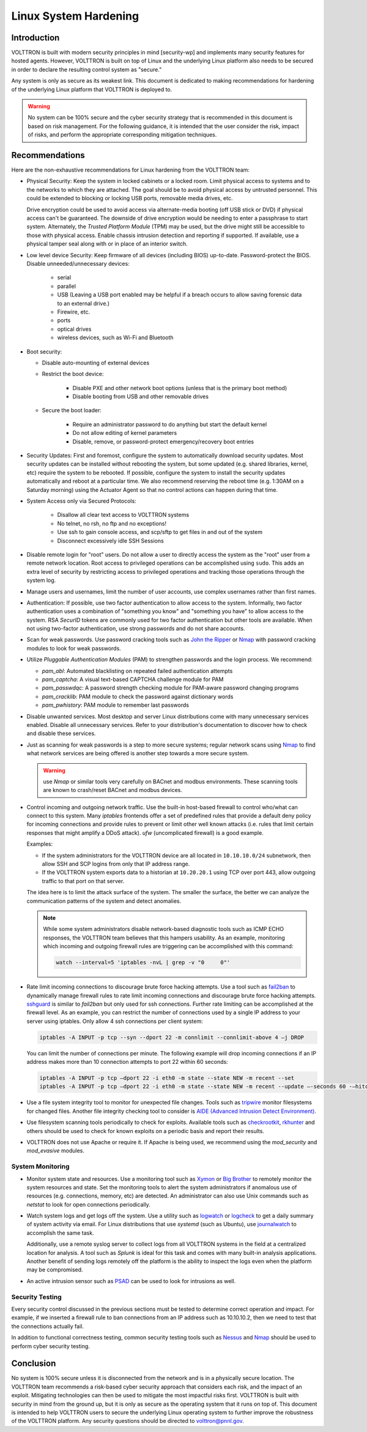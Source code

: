 .. _Linux-System-Hardening:

======================
Linux System Hardening
======================


Introduction
============

VOLTTRON is built with modern security principles in mind [security-wp] and implements many security features for hosted
agents.  However, VOLTTRON is built on top of Linux and the underlying Linux platform also needs to be secured in order
to declare the resulting control system as "secure."

Any system is only as secure as its weakest link. This document is dedicated to making recommendations for hardening of
the underlying Linux platform that VOLTTRON is deployed to.

.. Warning::

   No system can be 100% secure and the cyber security strategy that is recommended in this document is based on risk
   management.  For the following guidance, it is intended that the user consider the risk, impact of risks, and perform
   the appropriate corresponding mitigation techniques.


Recommendations
===============

Here are the non-exhaustive recommendations for Linux hardening from the VOLTTRON team:

-  Physical Security: Keep the system in locked cabinets or a locked room.  Limit physical access to systems and to the
   networks to which they are attached.  The goal should be to avoid physical access by untrusted personnel.  This could
   be extended to blocking or locking USB ports, removable media drives, etc.

   Drive encryption could be used to avoid access via alternate-media booting (off USB stick or DVD) if physical access
   can't be guaranteed.  The downside of drive encryption would be needing to enter a passphrase to start system.
   Alternately, the `Trusted Platform Module` (TPM) may be used, but the drive might still be accessible to those with
   physical access.  Enable chassis intrusion detection and reporting if supported.  If available, use a physical tamper
   seal along with or in place of an interior switch.

-  Low level device Security:  Keep firmware of all devices (including BIOS) up-to-date.  Password-protect the BIOS.
   Disable unneeded/unnecessary devices:

       - serial
       - parallel
       - USB (Leaving a USB port enabled may be helpful if a breach occurs to allow saving forensic data to an external
         drive.)
       - Firewire, etc.
       - ports
       - optical drives
       - wireless devices, such as Wi-Fi and Bluetooth

-  Boot security:

   - Disable auto-mounting of external devices
   - Restrict the boot device:

      - Disable PXE and other network boot options (unless that is the primary boot method)
      - Disable booting from USB and other removable drives

   - Secure the boot loader:

      - Require an administrator password to do anything but start the default kernel
      - Do not allow editing of kernel parameters
      - Disable, remove, or password-protect emergency/recovery boot entries

-  Security Updates: First and foremost, configure the system to automatically download security updates.  Most security
   updates can be installed without rebooting the system, but some updated (e.g. shared libraries, kernel, etc) require
   the system to be rebooted.  If possible, configure the system to install the security updates automatically and
   reboot at a particular time.  We also recommend reserving the reboot time (e.g. 1:30AM on a Saturday morning) using
   the Actuator Agent so that no control actions can happen during that time.

-  System Access only via Secured Protocols:

      - Disallow all clear text access to VOLTTRON systems
      - No telnet, no rsh, no ftp and no exceptions!
      - Use ssh to gain console access, and scp/sftp to get files in and out of the system
      - Disconnect excessively idle SSH Sessions

-  Disable remote login for "root" users.  Do not allow a user to directly access the system as the "root" user from a
   remote network location.  Root access to privileged operations can be accomplished using ``sudo``.  This adds an
   extra level of security by restricting access to privileged operations and tracking those operations through the
   system log.

-  Manage users and usernames, limit the number of user accounts, use complex usernames rather than first names.

-  Authentication:  If possible, use two factor authentication to allow access to the system.  Informally, two factor
   authentication uses a combination of "something you know" and "something you have" to allow access to the system.
   RSA `SecurID` tokens are commonly used for two factor authentication but other tools are available.  When not using
   two-factor authentication, use strong passwords and do not share accounts.

-  Scan for weak passwords.  Use password cracking tools such as `John the Ripper <http://www.openwall.com/john/>`_ or
   `Nmap <http://nmap.org>`_ with password cracking modules to look for weak passwords.

-  Utilize `Pluggable Authentication Modules` (PAM) to strengthen passwords and the login process.  We recommend:

   -  *pam_abl*: Automated blacklisting on repeated failed authentication attempts
   -  *pam_captcha*: A visual text-based CAPTCHA challenge module for PAM
   -  *pam_passwdqc*: A password strength checking module for PAM-aware password changing programs
   -  *pam_cracklib*: PAM module to check the password against dictionary words
   -  *pam_pwhistory*: PAM module to remember last passwords

-  Disable unwanted services.  Most desktop and server Linux distributions come with many unnecessary services enabled.
   Disable all unnecessary services.  Refer to your distribution's documentation to discover how to check and disable
   these services.

-  Just as scanning for weak passwords is a step to more secure systems; regular network scans using
   `Nmap <http://nmap.org>`_ to find what network services are being offered is another step towards a more secure
   system.

   .. warning::

      use `Nmap` or similar tools very carefully on BACnet and modbus environments.  These scanning tools are known to
      crash/reset BACnet and modbus devices.

-  Control incoming and outgoing network traffic.  Use the built-in host-based firewall to control who/what can connect
   to this system.  Many `iptables` frontends offer a set of predefined rules that provide a default deny policy for
   incoming connections and provide rules to prevent or limit other well known attacks (i.e. rules that limit certain
   responses that might amplify a DDoS attack). `ufw` (uncomplicated firewall) is a good example.

   Examples:

   - If the system administrators for the VOLTTRON device are all located in ``10.10.10.0/24`` subnetwork, then allow
     SSH and SCP logins from only that IP address range.
   - If the VOLTTRON system exports data to a historian at ``10.20.20.1`` using TCP over port 443, allow outgoing
     traffic to that port on that server.

   The idea here is to limit the attack surface of the system.  The smaller the surface, the better we can analyze the
   communication patterns of the system and detect anomalies.

   .. note::

      While some system administrators disable network-based diagnostic tools such as ICMP ECHO responses, the VOLTTRON
      team believes that this hampers usability.  As an example, monitoring which incoming and outgoing firewall rules
      are triggering can be accomplished with this command:

      .. code-block:: bash

         watch --interval=5 'iptables -nvL | grep -v "0     0"'

-  Rate limit incoming connections to discourage brute force hacking attempts.  Use a tool such as
   `fail2ban <http://www.fail2ban.org/wiki/index.php/Main_Page>`_ to dynamically manage firewall rules to rate limit
   incoming connections and discourage brute force hacking attempts.  `sshguard <http://www.sshguard.net/>`_ is similar
   to `fail2ban` but only used for ssh connections.  Further rate limiting can be accomplished at the firewall level.
   As an example, you can restrict the number of connections used by a single IP address to your server using iptables.
   Only allow 4 ssh connections per client system:

   .. code-block:: bash

      iptables -A INPUT -p tcp --syn --dport 22 -m connlimit --connlimit-above 4 –j DROP

   You can limit the number of connections per minute.  The following example will drop incoming connections if an IP
   address makes more than 10 connection attempts to port 22 within 60 seconds:

   .. code-block:: bash

      iptables -A INPUT -p tcp –dport 22 -i eth0 -m state --state NEW -m recent --set
      iptables -A INPUT -p tcp –dport 22 -i eth0 -m state --state NEW -m recent --update –-seconds 60 -–hitcount 10 –j DROP

-  Use a file system integrity tool to monitor for unexpected file changes.  Tools such as `tripwire
   <http://sourceforge.net/projects/tripwire/>`_ monitor filesystems for changed files.  Another file integrity checking
   tool to consider is `AIDE (Advanced Intrusion Detect Environment) <http://aide.sourceforge.net/>`_.

-  Use filesystem scanning tools periodically to check for exploits.  Available tools such as `checkrootkit
   <http://www.chkrootkit.org>`_, `rkhunter <http://rkhunter.sourceforge.net>`_ and others should be used
   to check for known exploits on a periodic basis and report their results.

-  VOLTTRON does not use Apache or require it.  If Apache is being used, we recommend using the `mod_security` and
   `mod_evasive` modules.


System Monitoring
-----------------

-  Monitor system state and resources. Use a monitoring tool such as `Xymon <http://xymon.sourceforge.net>`_ or
   `Big Brother <http://www.bb4.org/features.html>`_ to remotely monitor the system resources and state.  Set the
   monitoring tools to alert the system administrators if anomalous use of resources (e.g. connections, memory, etc) are
   detected.  An administrator can also use Unix commands such as `netstat` to look for open connections periodically.

-  Watch system logs and get logs off the system. Use a utility such as `logwatch
   <http://sourceforge.net/projects/logwatch/files/>`_ or `logcheck <http://logcheck.org>`_ to get a daily summary of
   system activity via email.  For Linux distributions that use `systemd` (such as Ubuntu), use `journalwatch
   <http://git.the-compiler.org/journalwatch/>`_ to accomplish the same task.

   Additionally, use a remote syslog server to collect logs from all VOLTTRON systems in the field at a centralized
   location for analysis.  A tool such as `Splunk` is ideal for this task and comes with many built-in analysis
   applications.  Another benefit of sending logs remotely off the platform is the ability to inspect the logs even when
   the platform may be compromised.

-  An active intrusion sensor such as `PSAD <http://cipherdyne.org/psad/>`_ can be used to look for intrusions as well.


Security Testing
----------------

Every security control discussed in the previous sections must be tested to determine correct operation and impact.
For example, if we inserted a firewall rule to ban connections from an IP address such as 10.10.10.2, then we need to
test that the connections actually fail.

In addition to functional correctness testing, common security testing tools such as `Nessus
<http://www.tenable.com/products/nessus>`_ and `Nmap <http://nmap.org>`_ should be used to perform cyber security
testing.


Conclusion
==========

No system is 100% secure unless it is disconnected from the network and is in a physically secure location.  The
VOLTTRON  team recommends a risk-based cyber security approach that considers each risk, and the impact of an exploit.
Mitigating technologies can then be used to mitigate the most impactful risks first.  VOLTTRON is built with security
in mind from the ground up, but it is only as secure as the operating system that it runs on top of.  This document is
intended to help VOLTTRON users to secure the underlying Linux operating system to further improve the robustness of the
VOLTTRON platform.  Any security questions should be directed to volttron@pnnl.gov.

